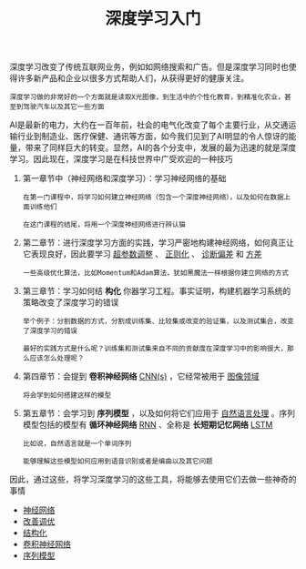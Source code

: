 #+TITLE: 深度学习入门
#+HTML_HEAD: <link rel="stylesheet" type="text/css" href="css/main.css" />
#+OPTIONS: num:nil timestamp:nil  ^:nil

深度学习改变了传统互联网业务，例如如网络搜索和广告。但是深度学习同时也使得许多新产品和企业以很多方式帮助人们，从获得更好的健康关注。

#+begin_example
  深度学习做的非常好的一个方面就是读取X光图像，到生活中的个性化教育，到精准化农业，甚至到驾驶汽车以及其它一些方面
#+end_example

AI是最新的电力，大约在一百年前，社会的电气化改变了每个主要行业，从交通运输行业到制造业、医疗保健、通讯等方面，如今我们见到了AI明显的令人惊讶的能量，带来了同样巨大的转变。显然，AI的各个分支中，发展的最为迅速的就是深度学习。因此现在，深度学习是在科技世界中广受欢迎的一种技巧

1. 第一章节中（神经网络和深度学习）：学习神经网络的基础
   #+begin_example
     在第一门课程中，将学习如何建立神经网络（包含一个深度神经网络），以及如何在数据上面训练他们

     在这门课程的结尾，将用一个深度神经网络进行辨认猫
   #+end_example
2. 第二章节：进行深度学习方面的实践，学习严密地构建神经网络，如何真正让它表现良好，因此要学习 _超参数调整_ 、 _正则化_ 、 _诊断偏差_ 和 _方差_
   #+begin_example
     一些高级优化算法，比如Momentum和Adam算法，犹如黑魔法一样根据你建立网络的方式
   #+end_example
3. 第三章节：学习如何结 *构化* 你器学习工程。事实证明，构建机器学习系统的策略改变了深度学习的错误
   #+begin_example
     举个例子：分割数据的方式，分割成训练集、比较集或改变的验证集，以及测试集合，改变了深度学习的错误

     最好的实践方式是什么呢？训练集和测试集来自不同的贡献度在深度学习中的影响很大，那么应该怎么处理呢？
   #+end_example
4. 第四章节：会提到 *卷积神经网络* _CNN(s)_ ，它经常被用于 _图像领域_
   #+begin_example
     将会学到如何搭建这样的模型
   #+end_example
5. 第五章节：会学习到 *序列模型* ，以及如何将它们应用于 _自然语言处理_ 。序列模型包括的模型有 *循环神经网络* _RNN_ 、全称是 *长短期记忆网络* _LSTM_
   #+begin_example
     比如说，自然语言就是一个单词序列

     能够理解这些模型如何应用到语音识别或者是编曲以及其它问题
   #+end_example

因此，通过这些，将学习深度学习的这些工具，将能够去使用它们去做一些神奇的事情

+ [[file:neural-network/neural-network.org][神经网络]]
+ [[file:improvement/improvment.org][改善调优]]
+ [[file:structure/structure.org][结构化]]
+ [[file:convolutional/convolutional.org][卷积神经网络]]
+ [[file:sequence/sequence.org][序列模型]]
